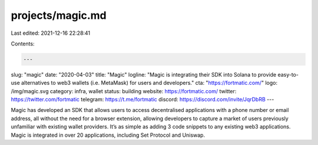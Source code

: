 projects/magic.md
=================

Last edited: 2021-12-16 22:28:41

Contents:

.. code-block:: md

    ---
slug: "magic"
date: "2020-04-03"
title: "Magic"
logline: "Magic is integrating their SDK into Solana to provide easy-to-use alternatives to web3 wallets (i.e. MetaMask) for users and developers."
cta: "https://fortmatic.com/"
logo: /img/magic.svg
category: infra, wallet
status: building
website: https://fortmatic.com/
twitter: https://twitter.com/fortmatic
telegram: https://t.me/fortmatic
discord: https://discord.com/invite/JqrDbRB
---

Magic has developed an SDK that allows users to access decentralised applications with a phone number or email address, all without the need for a browser extension, allowing developers to capture a market of users previously unfamiliar with existing wallet providers. It’s as simple as adding 3 code snippets to any existing web3 applications. Magic is integrated in over 20 applications, including Set Protocol and Uniswap.



